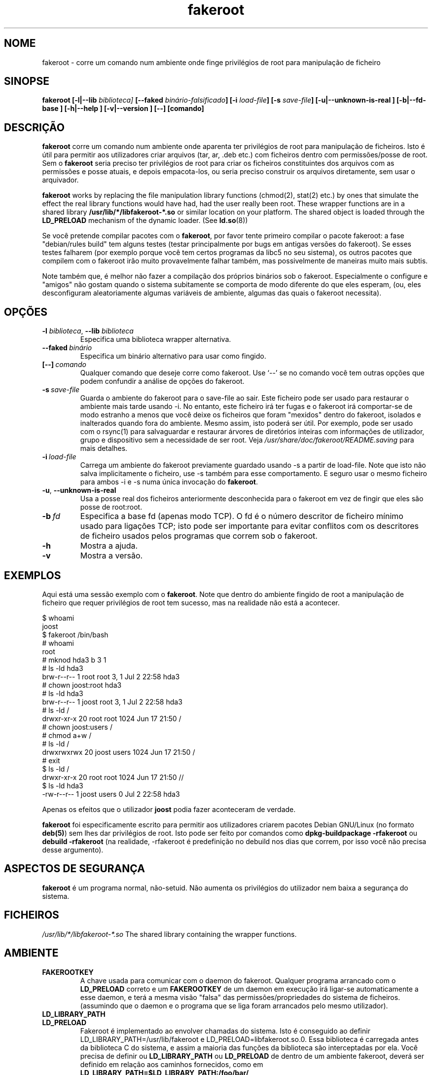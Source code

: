 .de  CW
.sp
.nf
.ft CW
..
.\" Process this file with
.\" groff -man -Tascii foo.1
.\"
.\" "verbatim" environment (from strace.1)
.de  CE
.ft
.fi
.sp
..
.\"
.\"*******************************************************************
.\"
.\" This file was generated with po4a. Translate the source file.
.\"
.\"*******************************************************************
.TH fakeroot 1 "5 de Outubro de 2014" "Projecto Debian" "Manual Debian"
.\" Manpage by J.H.M. Dassen <jdassen@debian.org>
.\" and Clint Adams <clint@debian.org>
.SH NOME
fakeroot \- corre um comando num ambiente onde finge privilégios de root para
manipulação de ficheiro
.SH SINOPSE
\fBfakeroot\fP \fB[\-l|\-\-lib\fP \fIbiblioteca]\fP \fB[\-\-faked\fP
\fIbinário\-falsificado\fP\fB]\fP \fB[\-i\fP \fIload\-file\fP\fB]\fP \fB[\-s\fP \fIsave\-file\fP\fB]\fP
\fB[\-u|\-\-unknown\-is\-real ]\fP \fB[\-b|\-\-fd\-base ]\fP \fB[\-h|\-\-help ]\fP
\fB[\-v|\-\-version ]\fP \fB[\-\-]\fP \fB[comando]\fP
.SH DESCRIÇÃO
\fBfakeroot\fP corre um comando num ambiente onde aparenta ter privilégios de
root para manipulação de ficheiros. Isto é útil para permitir aos
utilizadores criar arquivos (tar, ar, .deb etc.) com ficheiros dentro com
permissões/posse de root. Sem o \fBfakeroot\fP seria preciso ter privilégios de
root para criar os ficheiros constituintes dos arquivos com as permissões e
posse atuais, e depois empacota\-los, ou seria preciso construir os arquivos
diretamente, sem usar o arquivador.

\fBfakeroot\fP works by replacing the file manipulation library functions
(chmod(2), stat(2) etc.) by ones that simulate the effect the real library
functions would have had, had the user really been root. These wrapper
functions are in a shared library \fB/usr/lib/*/libfakeroot\-*.so\fP or similar
location on your platform.  The shared object is loaded through the
\fBLD_PRELOAD\fP mechanism of the dynamic loader. (See \fBld.so\fP(8))

Se você pretende compilar pacotes com o \fBfakeroot\fP, por favor tente
primeiro compilar o pacote fakeroot: a fase "debian/rules build" tem alguns
testes (testar principalmente por bugs em antigas versões do fakeroot). Se
esses testes falharem (por exemplo porque você tem certos programas da libc5
no seu sistema), os outros pacotes que compilem com o fakeroot irão muito
provavelmente falhar também, mas possivelmente de maneiras muito mais
subtis.

Note também que, é melhor não fazer a compilação dos próprios binários sob o
fakeroot. Especialmente o configure e "amigos" não gostam quando o sistema
subitamente se comporta de modo diferente do que eles esperam, (ou, eles
desconfiguram aleatoriamente algumas variáveis de ambiente, algumas das
quais o fakeroot necessita).

.SH OPÇÕES
.TP 
\fB\-l\fP \fIbiblioteca\fP, \fB\-\-lib\fP \fIbiblioteca\fP
Especifica uma biblioteca wrapper alternativa.
.TP 
\fB\-\-faked\fP\fI\ binário\fP
Especifica um binário alternativo para usar como fingido.
.TP 
\fB[\-\-]\fP\fI\ comando\fP
Qualquer comando que deseje corre como fakeroot. Use \(oq\-\-\(cq se no
comando você tem outras opções que podem confundir a análise de opções do
fakeroot.
.TP 
\fB\-s\fP\fI\ save\-file\fP
Guarda o ambiente do fakeroot para o save\-file ao sair. Este ficheiro pode
ser usado para restaurar o ambiente mais tarde usando \-i. No entanto, este
ficheiro irá ter fugas e o fakeroot irá comportar\-se de modo estranho a
menos que você deixe os ficheiros que foram "mexidos" dentro do fakeroot,
isolados e inalterados quando fora do ambiente. Mesmo assim, isto poderá ser
útil. Por exemplo, pode ser usado com o rsync(1) para salvaguardar e
restaurar árvores de diretórios inteiras com informações de utilizador,
grupo e dispositivo sem a necessidade de ser root. Veja
\fI/usr/share/doc/fakeroot/README.saving\fP para mais detalhes.
.TP 
\fB\-i\fP\fI\ load\-file\fP
Carrega um ambiente do fakeroot previamente guardado usando \-s a partir de
load\-file. Note que isto não salva implicitamente o ficheiro, use \-s também
para esse comportamento. E seguro usar o mesmo ficheiro para ambos \-i e \-s
numa única invocação do \fBfakeroot\fP.
.TP 
\fB\-u\fP, \fB\-\-unknown\-is\-real\fP
Usa a posse real dos ficheiros anteriormente desconhecida para o fakeroot em
vez de fingir que eles são posse de root:root.
.TP 
\fB\-b\fP\fI\ fd\fP
Especifica a base fd (apenas modo TCP). O fd é o número descritor de
ficheiro mínimo usado para ligações TCP; isto pode ser importante para
evitar conflitos com os descritores de ficheiro usados pelos programas que
correm sob o fakeroot.
.TP 
\fB\-h\fP
Mostra a ajuda.
.TP 
\fB\-v\fP
Mostra a versão.

.SH EXEMPLOS
Aqui está uma sessão exemplo com o \fBfakeroot\fP. Note que dentro do ambiente
fingido de root a manipulação de ficheiro que requer privilégios de root tem
sucesso, mas na realidade não está a acontecer.
.CW
$  whoami
joost
$ fakeroot /bin/bash
#  whoami
root
# mknod hda3 b 3 1
# ls \-ld hda3
brw\-r\-\-r\-\-   1 root     root       3,   1 Jul  2 22:58 hda3
# chown joost:root hda3
# ls \-ld hda3
brw\-r\-\-r\-\-   1 joost    root       3,   1 Jul  2 22:58 hda3
# ls \-ld /
drwxr\-xr\-x  20 root     root         1024 Jun 17 21:50 /
# chown joost:users /
# chmod a+w /
# ls \-ld /
drwxrwxrwx  20 joost    users        1024 Jun 17 21:50 /
# exit
$ ls \-ld /
drwxr\-xr\-x  20 root     root         1024 Jun 17 21:50 //
$ ls \-ld hda3
\-rw\-r\-\-r\-\-   1 joost    users           0 Jul  2 22:58 hda3
.CE
Apenas os efeitos que o utilizador \fBjoost\fP podia fazer aconteceram de
verdade.

\fBfakeroot\fP foi especificamente escrito para permitir aos utilizadores
criarem pacotes Debian GNU/Linux (no formato \fBdeb(5)\fP) sem lhes dar
privilégios de root. Isto pode ser feito por comandos como
\fBdpkg\-buildpackage \-rfakeroot\fP ou \fBdebuild \-rfakeroot\fP (na realidade,
\-rfakeroot é predefinição no debuild nos dias que correm, por isso você não
precisa desse argumento).
.SH "ASPECTOS DE SEGURANÇA"
\fBfakeroot\fP é um programa normal, não\-setuid. Não aumenta os privilégios do
utilizador nem baixa a segurança do sistema.
.SH FICHEIROS
\fI/usr/lib/*/libfakeroot\-*.so\fP The shared library containing the wrapper
functions.
.SH AMBIENTE
.IP \fBFAKEROOTKEY\fP
A chave usada para comunicar com o daemon do fakeroot. Qualquer programa
arrancado com o \fBLD_PRELOAD\fP correto e um \fBFAKEROOTKEY\fP de um daemon em
execução irá ligar\-se automaticamente a esse daemon, e terá a mesma visão
"falsa" das permissões/propriedades do sistema de ficheiros. (assumindo que
o daemon e o programa que se liga foram arrancados pelo mesmo utilizador).
.IP \fBLD_LIBRARY_PATH\fP
.IP \fBLD_PRELOAD\fP
Fakeroot é implementado ao envolver chamadas do sistema. Isto é conseguido
ao definir LD_LIBRARY_PATH=/usr/lib/fakeroot e
LD_PRELOAD=libfakeroot.so.0. Essa biblioteca é carregada antes da biblioteca
C do sistema, e assim a maioria das funções da biblioteca são interceptadas
por ela. Você precisa de definir ou \fBLD_LIBRARY_PATH\fP ou \fBLD_PRELOAD\fP de
dentro de um ambiente fakeroot, deverá ser definido em relação aos caminhos
fornecidos, como em \fBLD_LIBRARY_PATH=$LD_LIBRARY_PATH:/foo/bar/\fP

.SH LIMITAÇÕES
.IP "\fBVersões de biblioteca\fP"
Cada comando executado dentro do \fBfakeroot\fP precisa de ser linkado à mesma
versão de biblioteca C do próprio \fBfakeroot\fP.
.IP \fBopen()/create()\fP
O fakeroot não envolve o open(), create(), etc. Então, se o utilizador
\fBjoost\fP também o fizer
.CW
touch foo
fakeroot
ls \-al foo
.CE
ou do outro modo contrário,
.CW
fakeroot
touch foo
ls \-al foo
.CE
No primeiro caso o fakeroot não tem maneira de saber isso, o dono de foo
deverá realmente ser \fBjoost\fP enquanto no segundo caso deveria ter sido
\fBroot\fP. Para o empacotamento de Debian, a predefinição de dar a todos os
ficheiros "desconhecidos" uid=gid=0, está sempre OK. A maneira real para
contornar isto é envolver \fBopen()\fP e \fBcreate()\fP, mas isso cria outros
problemas, como demonstrado pelo pacote libtricks. Este pacote envolvia
muitas mais funções, e tentava fazer muito mais do que o \fBfakeroot
\&.\fP. Aconteceu que uma actualização menor da libc (de um caso em que a função
\fBstat()\fP não usava \fBopen()\fP para um com uma função \fBstat()\fP que usava (em
alguns casos) \fBopen()\fP), veio a causar falhas de segmentação inexplicáveis
(isto é, o \fBstat()\fP da libc6 chamava o \fBopen()\fP envolvido, o qual iria
então chamar a \fBstat()\fP da libc6, etc.). Corrigir isto não foi lá muito
fácil, mas após corrigido, foi apenas uma questão de tempo antes de outra
função passar a usar open(), e esqueçam de tentar portá\-lo para outro
sistema operativo diferente. Assim Eu decidi manter o número de funções
envolvidas pelo fakeroot o mais pequeno possível, para limitar a
possibilidade de \(oqcollisions\(cq.
.IP "\fBconfigure do GNU (e outros programas como tal)\fP"
O fakeroot, efectivamente, está a alterar o modo como o sistema se
comporta. Programas que testam o sistema como o configure do GNU podem ficar
confusos por isto (ou se não ficarem, podem "stressar" o fakeroot tanto que
o próprio fakeroot possa ficar confuso). Portanto, é aconselhável não correr
o "configure" de dentro do fakeroot. Como o configure deverá ser chamado na
meta "debian/rules build", correr "dpkg\-buildpackage \-rfakeroot" actualmente
toma conta disto.
.SH BUGS
Não envolve open(). Isto não é mau por si próprio, mas se um programa fizer
open("file", O_WRONLY, 000), escrever no ficheiro "file" e o fechar, e
depois tentar abri\-lo para ler o ficheiro, então essa abertura vai falhar,
pois o modo do ficheiro será 000. O bug é tal que se o root fizer o mesmo,
open() irá ter sucesso, pois as permissões não são verificadas para o
root. Eu escolhi não envolver open(), pois open() é usado por muitas outras
funções na libc (mesmo aquelas que já estão envolvidas), assim criando
ciclos viciosos (ou possíveis ciclos futuros, quando a implementação de
várias funções da libc mudarem ligeiramente).
.SH COPIAR
\fBfakeroot\fP é distribuído sob a  GNU General Public License.  (GPL 2.0 ou
superior).
.SH AUTORES
.TP 
joost witteveen
<\fIjoostje@debian.org\fP>
.TP 
Clint Adams
<\fIclint@debian.org\fP>
.TP 
Timo Savola
.SH TRADUTOR
Américo Monteiro <a_monteiro@gmx.com>
.SH "PÁGINA DE MANUAL"
a maioria por J.H.M. Dassen <jdassen@debian.org> Bastantes
modificações/adições por joost e Clint.
.SH "VEJA TAMBÉM"
\fBfaked\fP(1)  \fBdpkg\-buildpackage\fP(1), \fBdebuild\fP(1)
\fB/usr/share/doc/fakeroot/DEBUG\fP

